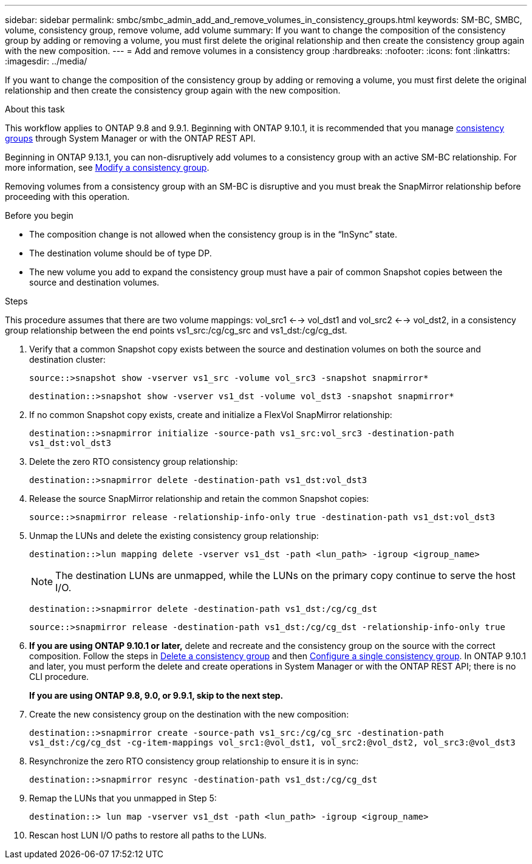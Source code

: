 ---
sidebar: sidebar
permalink: smbc/smbc_admin_add_and_remove_volumes_in_consistency_groups.html
keywords: SM-BC, SMBC, volume, consistency group, remove volume, add volume
summary: If you want to change the composition of the consistency group by adding or removing a volume, you must first delete the original relationship and then create the consistency group again with the new composition.
---
= Add and remove volumes in a consistency group
:hardbreaks:
:nofooter:
:icons: font
:linkattrs:
:imagesdir: ../media/

[.lead]
If you want to change the composition of the consistency group by adding or removing a volume, you must first delete the original relationship and then create the consistency group again with the new composition.

.About this task
This workflow applies to ONTAP 9.8 and 9.9.1. Beginning with ONTAP 9.10.1, it is recommended that you manage link:../consistency-groups/index.html[consistency groups] through System Manager or with the ONTAP REST API.

Beginning in ONTAP 9.13.1, you can non-disruptively add volumes to a consistency group with an active SM-BC relationship. For more information, see xref:../consistency-groups/modify-task.html[Modify a consistency group].

Removing volumes from a consistency group with an SM-BC is disruptive and you must break the SnapMirror relationship before proceeding with this operation. 

.Before you begin

* The composition change is not allowed when the consistency group is in the “InSync” state.
* The destination volume should be of type DP.
* The new volume you add to expand the consistency group must have a pair of common Snapshot copies between the source and destination volumes.

.Steps

This procedure assumes that there are two volume mappings: vol_src1 <--> vol_dst1 and vol_src2 <--> vol_dst2, in a consistency group relationship between the end points vs1_src:/cg/cg_src and vs1_dst:/cg/cg_dst.

. Verify that a common Snapshot copy exists between the source and destination volumes on both the source and destination cluster:
+
`source::>snapshot show -vserver vs1_src -volume vol_src3 -snapshot snapmirror*`
+
`destination::>snapshot show -vserver vs1_dst -volume vol_dst3 -snapshot snapmirror*`

. If no common Snapshot copy exists, create and initialize a FlexVol SnapMirror relationship:
+
`destination::>snapmirror initialize -source-path vs1_src:vol_src3 -destination-path vs1_dst:vol_dst3`

. Delete the zero RTO consistency group relationship:
+
`destination::>snapmirror delete -destination-path vs1_dst:vol_dst3`

. Release the source SnapMirror relationship and retain the common Snapshot copies:
+
`source::>snapmirror release -relationship-info-only true -destination-path vs1_dst:vol_dst3`

. Unmap the LUNs and delete the existing consistency group relationship:
+
`destination::>lun mapping delete -vserver vs1_dst -path <lun_path> -igroup <igroup_name>`
+
NOTE: The destination LUNs are unmapped, while the LUNs on the primary copy continue to serve the host I/O.
+
`destination::>snapmirror delete -destination-path vs1_dst:/cg/cg_dst`
+
`source::>snapmirror release -destination-path vs1_dst:/cg/cg_dst -relationship-info-only true`

. **If you are using ONTAP 9.10.1 or later,** delete and recreate and the consistency group on the source with the correct composition. Follow the steps in xref:../consistency-groups/delete-task.html[Delete a consistency group] and then xref:../consistency-groups/configure-task.html[Configure a single consistency group]. In ONTAP 9.10.1 and later, you must perform the delete and create operations in System Manager or with the ONTAP REST API; there is no CLI procedure.
+
**If you are using ONTAP 9.8, 9.0, or 9.9.1, skip to the next step.**

. Create the new consistency group on the destination with the new composition:
+
`destination::>snapmirror create -source-path vs1_src:/cg/cg_src -destination-path vs1_dst:/cg/cg_dst -cg-item-mappings vol_src1:@vol_dst1, vol_src2:@vol_dst2, vol_src3:@vol_dst3`

. Resynchronize the zero RTO consistency group relationship to ensure it is in sync:
+
`destination::>snapmirror resync -destination-path vs1_dst:/cg/cg_dst`

. Remap the LUNs that you unmapped in Step 5:
+
`destination::> lun map -vserver vs1_dst -path <lun_path> -igroup <igroup_name>`

. Rescan host LUN I/O paths to restore all paths to the LUNs.


// ontapdoc-915, 13 april 2023
// BURT 1449057, 27 JAN 2022
// BURT 1506684, 11 OCT 2022